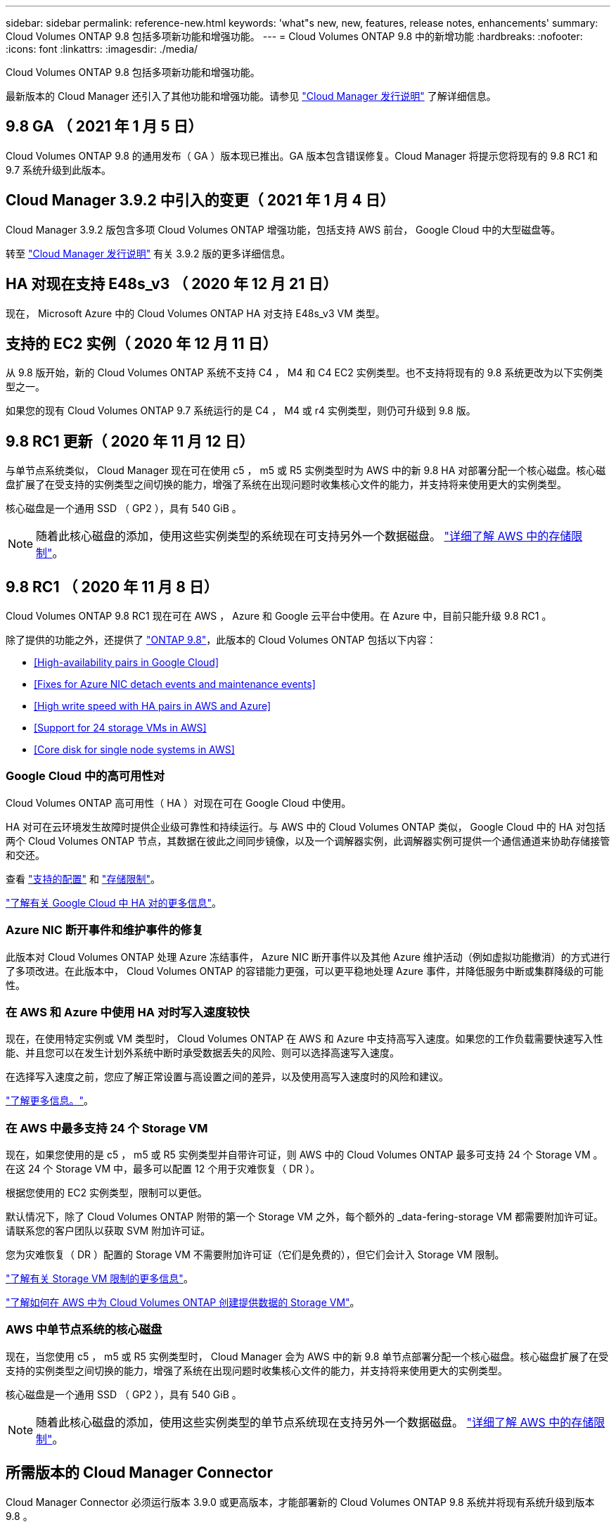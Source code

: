 ---
sidebar: sidebar 
permalink: reference-new.html 
keywords: 'what"s new, new, features, release notes, enhancements' 
summary: Cloud Volumes ONTAP 9.8 包括多项新功能和增强功能。 
---
= Cloud Volumes ONTAP 9.8 中的新增功能
:hardbreaks:
:nofooter: 
:icons: font
:linkattrs: 
:imagesdir: ./media/


[role="lead"]
Cloud Volumes ONTAP 9.8 包括多项新功能和增强功能。

最新版本的 Cloud Manager 还引入了其他功能和增强功能。请参见 https://docs.netapp.com/us-en/cloud-manager-cloud-volumes-ontap/whats-new.html["Cloud Manager 发行说明"^] 了解详细信息。



== 9.8 GA （ 2021 年 1 月 5 日）

Cloud Volumes ONTAP 9.8 的通用发布（ GA ）版本现已推出。GA 版本包含错误修复。Cloud Manager 将提示您将现有的 9.8 RC1 和 9.7 系统升级到此版本。



== Cloud Manager 3.9.2 中引入的变更（ 2021 年 1 月 4 日）

Cloud Manager 3.9.2 版包含多项 Cloud Volumes ONTAP 增强功能，包括支持 AWS 前台， Google Cloud 中的大型磁盘等。

转至 https://docs.netapp.com/us-en/cloud-manager-cloud-volumes-ontap/whats-new.html["Cloud Manager 发行说明"^] 有关 3.9.2 版的更多详细信息。



== HA 对现在支持 E48s_v3 （ 2020 年 12 月 21 日）

现在， Microsoft Azure 中的 Cloud Volumes ONTAP HA 对支持 E48s_v3 VM 类型。



== 支持的 EC2 实例（ 2020 年 12 月 11 日）

从 9.8 版开始，新的 Cloud Volumes ONTAP 系统不支持 C4 ， M4 和 C4 EC2 实例类型。也不支持将现有的 9.8 系统更改为以下实例类型之一。

如果您的现有 Cloud Volumes ONTAP 9.7 系统运行的是 C4 ， M4 或 r4 实例类型，则仍可升级到 9.8 版。



== 9.8 RC1 更新（ 2020 年 11 月 12 日）

与单节点系统类似， Cloud Manager 现在可在使用 c5 ， m5 或 R5 实例类型时为 AWS 中的新 9.8 HA 对部署分配一个核心磁盘。核心磁盘扩展了在受支持的实例类型之间切换的能力，增强了系统在出现问题时收集核心文件的能力，并支持将来使用更大的实例类型。

核心磁盘是一个通用 SSD （ GP2 ），具有 540 GiB 。


NOTE: 随着此核心磁盘的添加，使用这些实例类型的系统现在可支持另外一个数据磁盘。 link:reference-limits-aws.html["详细了解 AWS 中的存储限制"]。



== 9.8 RC1 （ 2020 年 11 月 8 日）

Cloud Volumes ONTAP 9.8 RC1 现在可在 AWS ， Azure 和 Google 云平台中使用。在 Azure 中，目前只能升级 9.8 RC1 。

除了提供的功能之外，还提供了 https://library.netapp.com/ecm/ecm_download_file/ECMLP2492508["ONTAP 9.8"^]，此版本的 Cloud Volumes ONTAP 包括以下内容：

* <<High-availability pairs in Google Cloud>>
* <<Fixes for Azure NIC detach events and maintenance events>>
* <<High write speed with HA pairs in AWS and Azure>>
* <<Support for 24 storage VMs in AWS>>
* <<Core disk for single node systems in AWS>>




=== Google Cloud 中的高可用性对

Cloud Volumes ONTAP 高可用性（ HA ）对现在可在 Google Cloud 中使用。

HA 对可在云环境发生故障时提供企业级可靠性和持续运行。与 AWS 中的 Cloud Volumes ONTAP 类似， Google Cloud 中的 HA 对包括两个 Cloud Volumes ONTAP 节点，其数据在彼此之间同步镜像，以及一个调解器实例，此调解器实例可提供一个通信通道来协助存储接管和交还。

查看 link:reference-configs-gcp.html["支持的配置"] 和 link:reference-limits-gcp.html["存储限制"]。

https://docs.netapp.com/us-en/cloud-manager-cloud-volumes-ontap/concept-ha-google-cloud.html["了解有关 Google Cloud 中 HA 对的更多信息"^]。



=== Azure NIC 断开事件和维护事件的修复

此版本对 Cloud Volumes ONTAP 处理 Azure 冻结事件， Azure NIC 断开事件以及其他 Azure 维护活动（例如虚拟功能撤消）的方式进行了多项改进。在此版本中， Cloud Volumes ONTAP 的容错能力更强，可以更平稳地处理 Azure 事件，并降低服务中断或集群降级的可能性。



=== 在 AWS 和 Azure 中使用 HA 对时写入速度较快

现在，在使用特定实例或 VM 类型时， Cloud Volumes ONTAP 在 AWS 和 Azure 中支持高写入速度。如果您的工作负载需要快速写入性能、并且您可以在发生计划外系统中断时承受数据丢失的风险、则可以选择高速写入速度。

在选择写入速度之前，您应了解正常设置与高设置之间的差异，以及使用高写入速度时的风险和建议。

https://docs.netapp.com/us-en/cloud-manager-cloud-volumes-ontap/concept-write-speed.html["了解更多信息。"^]。



=== 在 AWS 中最多支持 24 个 Storage VM

现在，如果您使用的是 c5 ， m5 或 R5 实例类型并自带许可证，则 AWS 中的 Cloud Volumes ONTAP 最多可支持 24 个 Storage VM 。在这 24 个 Storage VM 中，最多可以配置 12 个用于灾难恢复（ DR ）。

根据您使用的 EC2 实例类型，限制可以更低。

默认情况下，除了 Cloud Volumes ONTAP 附带的第一个 Storage VM 之外，每个额外的 _data-fering-storage VM 都需要附加许可证。请联系您的客户团队以获取 SVM 附加许可证。

您为灾难恢复（ DR ）配置的 Storage VM 不需要附加许可证（它们是免费的），但它们会计入 Storage VM 限制。

link:reference-limits-aws.html["了解有关 Storage VM 限制的更多信息"]。

https://docs.netapp.com/us-en/cloud-manager-cloud-volumes-ontap/task-managing-svms-aws.html["了解如何在 AWS 中为 Cloud Volumes ONTAP 创建提供数据的 Storage VM"]。



=== AWS 中单节点系统的核心磁盘

现在，当您使用 c5 ， m5 或 R5 实例类型时， Cloud Manager 会为 AWS 中的新 9.8 单节点部署分配一个核心磁盘。核心磁盘扩展了在受支持的实例类型之间切换的能力，增强了系统在出现问题时收集核心文件的能力，并支持将来使用更大的实例类型。

核心磁盘是一个通用 SSD （ GP2 ），具有 540 GiB 。


NOTE: 随着此核心磁盘的添加，使用这些实例类型的单节点系统现在支持另外一个数据磁盘。 link:reference-limits-aws.html["详细了解 AWS 中的存储限制"]。



== 所需版本的 Cloud Manager Connector

Cloud Manager Connector 必须运行版本 3.9.0 或更高版本，才能部署新的 Cloud Volumes ONTAP 9.8 系统并将现有系统升级到版本 9.8 。



== 升级说明

* Cloud Volumes ONTAP 升级必须从 Cloud Manager 完成。您不应使用 System Manager 或命令行界面升级 Cloud Volumes ONTAP 。这样做可能会影响系统稳定性。
* 您可以从 9.7 版升级到 Cloud Volumes ONTAP 9.8 。Cloud Manager 将提示您将现有 Cloud Volumes ONTAP 9.7 系统升级到 9.8 版。
+
http://docs.netapp.com/us-en/cloud-manager-cloud-volumes-ontap/task-updating-ontap-cloud.html["了解在 Cloud Manager 通知您时如何升级"^]。

* 升级单节点系统会使系统脱机长达 25 分钟，在此期间 I/O 会中断。
* 升级 HA 对无中断， I/O 不会中断。在此无中断升级过程中，每个节点会同时进行升级，以继续为客户端提供 I/O 。




=== c4 ， m4 和 r4 实例类型

从 9.8 版开始，新的 Cloud Volumes ONTAP 系统不支持 C4 ， M4 和 r4 实例类型。如果您的现有 Cloud Volumes ONTAP 系统运行的是 C4 ， M4 或 r4 实例类型，则仍可升级到此版本。

建议更改为 c5 ， m5 或 R5 实例系列中的实例类型。
